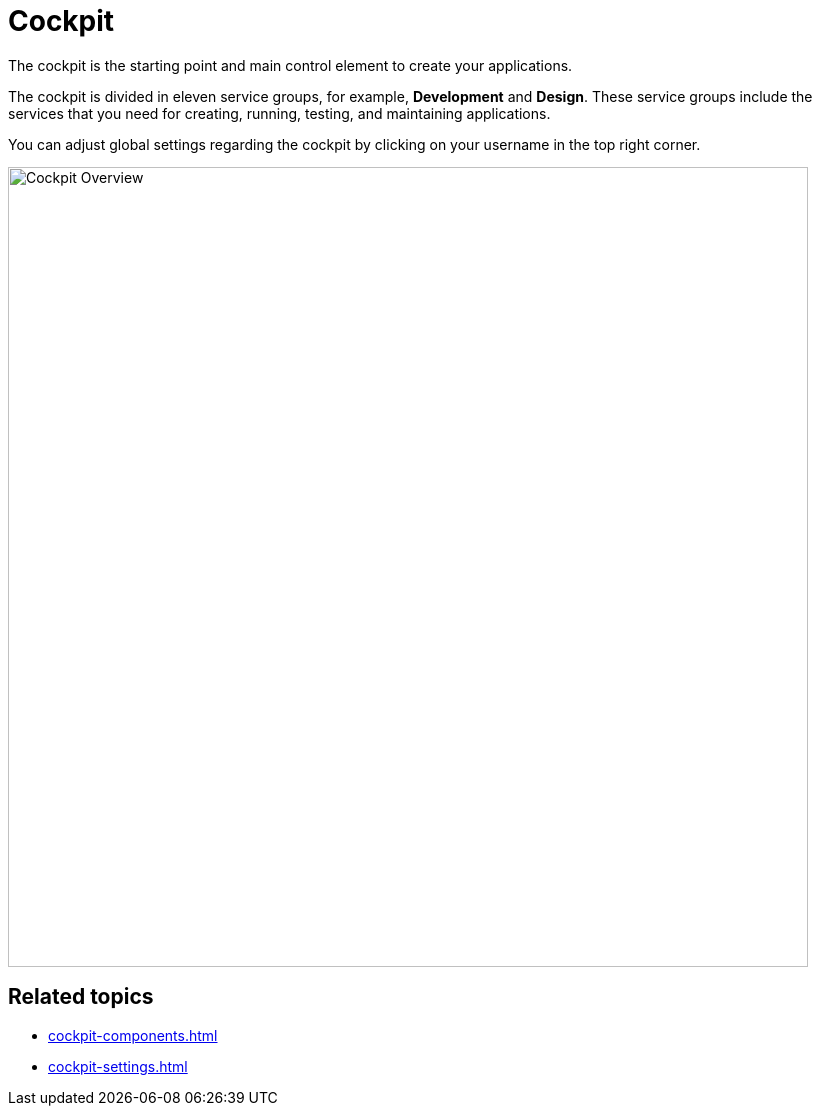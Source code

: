 = Cockpit

The cockpit is the starting point and main control element to create your applications.

The cockpit is divided in eleven service groups, for example, *Development* and *Design*.
These service groups include the services that you need for creating, running, testing, and maintaining applications.

You can adjust global settings regarding the cockpit by clicking on your username in the top right corner.

image::cockpit-overview.png[Cockpit Overview, 800]

== Related topics

* xref:cockpit-components.adoc[]
* xref:cockpit-settings.adoc[]
